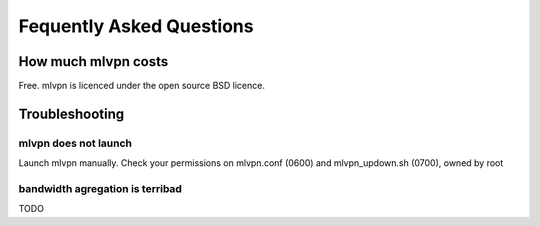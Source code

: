 =========================
Fequently Asked Questions
=========================

How much mlvpn costs
====================
Free. mlvpn is licenced under the open source BSD licence.


Troubleshooting
===============

mlvpn does not launch
---------------------
Launch mlvpn manually. Check your permissions on mlvpn.conf (0600) and mlvpn_updown.sh (0700), owned by root

bandwidth agregation is terribad
--------------------------------
TODO

